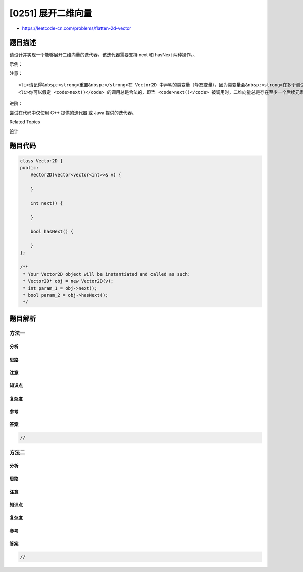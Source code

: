 [0251] 展开二维向量
===================

-  https://leetcode-cn.com/problems/flatten-2d-vector

题目描述
--------

.. raw:: html

   <p>

请设计并实现一个能够展开二维向量的迭代器。该迭代器需要支持 next
和 hasNext 两种操作。、

.. raw:: html

   </p>

.. raw:: html

   <p>

示例：

.. raw:: html

   </p>

.. raw:: html

   <pre>Vector2D iterator = new Vector2D([[1,2],[3],[4]]);

   iterator.next(); // 返回 1
   iterator.next(); // 返回 2
   iterator.next(); // 返回 3
   iterator.hasNext(); // 返回 true
   iterator.hasNext(); // 返回 true
   iterator.next(); // 返回 4
   iterator.hasNext(); // 返回 false
   </pre>

.. raw:: html

   <p>

 

.. raw:: html

   </p>

.. raw:: html

   <p>

注意：

.. raw:: html

   </p>

.. raw:: html

   <ol>

::

    <li>请记得&nbsp;<strong>重置&nbsp;</strong>在 Vector2D 中声明的类变量（静态变量），因为类变量会&nbsp;<strong>在多个测试用例中保持不变</strong>，影响判题准确。请 <a href="https://support.leetcode-cn.com/hc/kb/section/1071534/" target="_blank">查阅</a> 这里。</li>
    <li>你可以假定 <code>next()</code> 的调用总是合法的，即当 <code>next()</code> 被调用时，二维向量总是存在至少一个后续元素。</li>

.. raw:: html

   </ol>

.. raw:: html

   <p>

 

.. raw:: html

   </p>

.. raw:: html

   <p>

进阶：

.. raw:: html

   </p>

.. raw:: html

   <p>

尝试在代码中仅使用 C++ 提供的迭代器 或 Java 提供的迭代器。

.. raw:: html

   </p>

.. raw:: html

   <div>

.. raw:: html

   <div>

Related Topics

.. raw:: html

   </div>

.. raw:: html

   <div>

.. raw:: html

   <li>

设计

.. raw:: html

   </li>

.. raw:: html

   </div>

.. raw:: html

   </div>

题目代码
--------

.. code:: cpp

    class Vector2D {
    public:
        Vector2D(vector<vector<int>>& v) {

        }
        
        int next() {

        }
        
        bool hasNext() {

        }
    };

    /**
     * Your Vector2D object will be instantiated and called as such:
     * Vector2D* obj = new Vector2D(v);
     * int param_1 = obj->next();
     * bool param_2 = obj->hasNext();
     */

题目解析
--------

方法一
~~~~~~

分析
^^^^

思路
^^^^

注意
^^^^

知识点
^^^^^^

复杂度
^^^^^^

参考
^^^^

答案
^^^^

.. code:: cpp

    //

方法二
~~~~~~

分析
^^^^

思路
^^^^

注意
^^^^

知识点
^^^^^^

复杂度
^^^^^^

参考
^^^^

答案
^^^^

.. code:: cpp

    //
